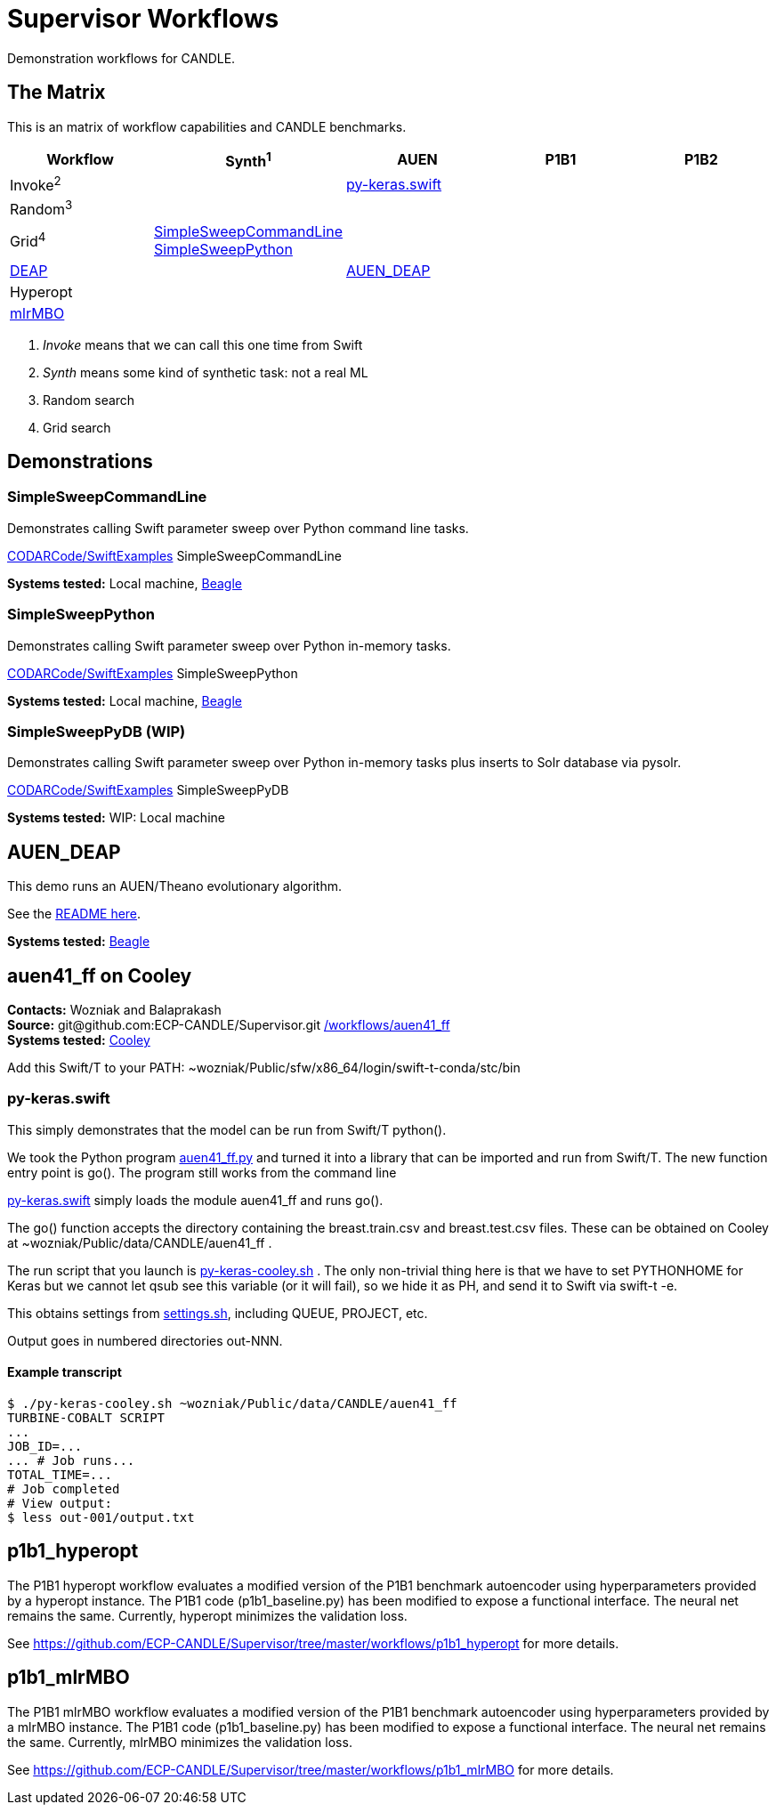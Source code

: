 
////
You can compile this locally with
$ ../docs/adoc.sh README.adoc
or just view it on GitHub.

For compatibility for the GitHub and asciidoc program,
internal links <<.>> have to be specified with headers [[.]]
////

= Supervisor Workflows

Demonstration workflows for CANDLE.

== The Matrix

This is an matrix of workflow capabilities and CANDLE benchmarks.

[options="header"]
|========
| Workflow  | Synth^1^ | AUEN | P1B1 | P1B2
| Invoke^2^ | | <<py-keras.swift>> | |
| Random^3^ | | | |
| Grid^4^
| <<SimpleSweepCommandLine>>  +
  <<SimpleSweepPython>> | | |
| https://github.com/DEAP/deap[DEAP] | | <<AUEN_DEAP>> | |
| Hyperopt  | | | |
| https://github.com/mlr-org/mlrMBO[mlrMBO] | | | |
|========

. _Invoke_ means that we can call this one time from Swift
. _Synth_ means some kind of synthetic task: not a real ML
. Random search
. Grid search

== Demonstrations

[[SimpleSweepCommandLine]]
=== SimpleSweepCommandLine

Demonstrates calling Swift parameter sweep over Python command line tasks.

https://github.com/CODARcode/SwiftExamples/tree/master/SimpleSweepCommandLine[CODARCode/SwiftExamples] SimpleSweepCommandLine

*Systems tested:* Local machine, http://swift-lang.github.io/swift-t/sites.html#_beagle[Beagle]

[[SimpleSweepPython]]
=== SimpleSweepPython

Demonstrates calling Swift parameter sweep over Python in-memory tasks.

http://github.com/CODARcode/SwiftExamples[CODARCode/SwiftExamples] SimpleSweepPython

*Systems tested:* Local machine, http://swift-lang.github.io/swift-t/sites.html#_beagle[Beagle]

=== SimpleSweepPyDB (WIP)

Demonstrates calling Swift parameter sweep over Python in-memory tasks plus inserts to Solr database via pysolr.

http://github.com/CODARcode/SwiftExamples[CODARCode/SwiftExamples] SimpleSweepPyDB

*Systems tested:* WIP: Local machine

[[AUEN_DEAP]]
== AUEN_DEAP

This demo runs an AUEN/Theano evolutionary algorithm.

See the https://github.com/CODARcode/SwiftExamples/tree/master/auen[README here].

*Systems tested:* http://swift-lang.github.io/swift-t/sites.html#_beagle[Beagle]

== auen41_ff on Cooley

*Contacts:* Wozniak and Balaprakash +
*Source:* +git@github.com:ECP-CANDLE/Supervisor.git+ http://github.com/ECP-CANDLE/Supervisor/tree/master/workflows[+/workflows/auen41_ff+] +
*Systems tested:* http://swift-lang.github.io/swift-t/sites.html#cooley_candle[Cooley]



Add this Swift/T to your +PATH+: +~wozniak/Public/sfw/x86_64/login/swift-t-conda/stc/bin+

[[py-keras.swift]]
=== py-keras.swift

This simply demonstrates that the model can be run from Swift/T +python()+.

We took the Python program https://github.com/ECP-CANDLE/Supervisor/blob/master/workflows/auen41_ff/auen41_ff.py[auen41_ff.py] and turned it into a library that can be imported and run from Swift/T.  The new function entry point is +go()+.  The program still works from the command line

https://github.com/ECP-CANDLE/Supervisor/blob/master/workflows/auen41_ff/py-keras.swift[py-keras.swift] simply loads the module +auen41_ff+ and runs +go()+.

The +go()+ function accepts the directory containing the +breast.train.csv+ and +breast.test.csv+ files.  These can be obtained on Cooley at +~wozniak/Public/data/CANDLE/auen41_ff+ .

The run script that you launch is https://github.com/ECP-CANDLE/Supervisor/blob/master/workflows/auen41_ff/py-keras-cooley.sh[py-keras-cooley.sh] .  The only non-trivial thing here is that we have to set +PYTHONHOME+ for Keras but we cannot let +qsub+ see this variable (or it will fail), so we hide it as +PH+, and send it to Swift via +swift-t -e+.

This obtains settings from https://github.com/ECP-CANDLE/Supervisor/blob/master/workflows/auen41_ff/settings.sh[settings.sh], including +QUEUE+, +PROJECT+, etc.

Output goes in numbered directories +out-NNN+.

==== Example transcript

----
$ ./py-keras-cooley.sh ~wozniak/Public/data/CANDLE/auen41_ff
TURBINE-COBALT SCRIPT
...
JOB_ID=...
... # Job runs...
TOTAL_TIME=...
# Job completed
# View output:
$ less out-001/output.txt
----

== p1b1_hyperopt

The P1B1 hyperopt workflow evaluates a modified version of the P1B1 benchmark autoencoder using hyperparameters provided by a hyperopt instance. The P1B1 code (p1b1_baseline.py) has been modified to expose a functional interface. The neural net remains the same. Currently, hyperopt minimizes the validation loss.

See https://github.com/ECP-CANDLE/Supervisor/tree/master/workflows/p1b1_hyperopt for more details.

== p1b1_mlrMBO

The P1B1 mlrMBO workflow evaluates a modified version of the P1B1 benchmark autoencoder using hyperparameters provided by a mlrMBO instance. The P1B1 code (p1b1_baseline.py) has been modified to expose a functional interface. The neural net remains the same. Currently, mlrMBO minimizes the validation loss.

See https://github.com/ECP-CANDLE/Supervisor/tree/master/workflows/p1b1_mlrMBO for more details.
